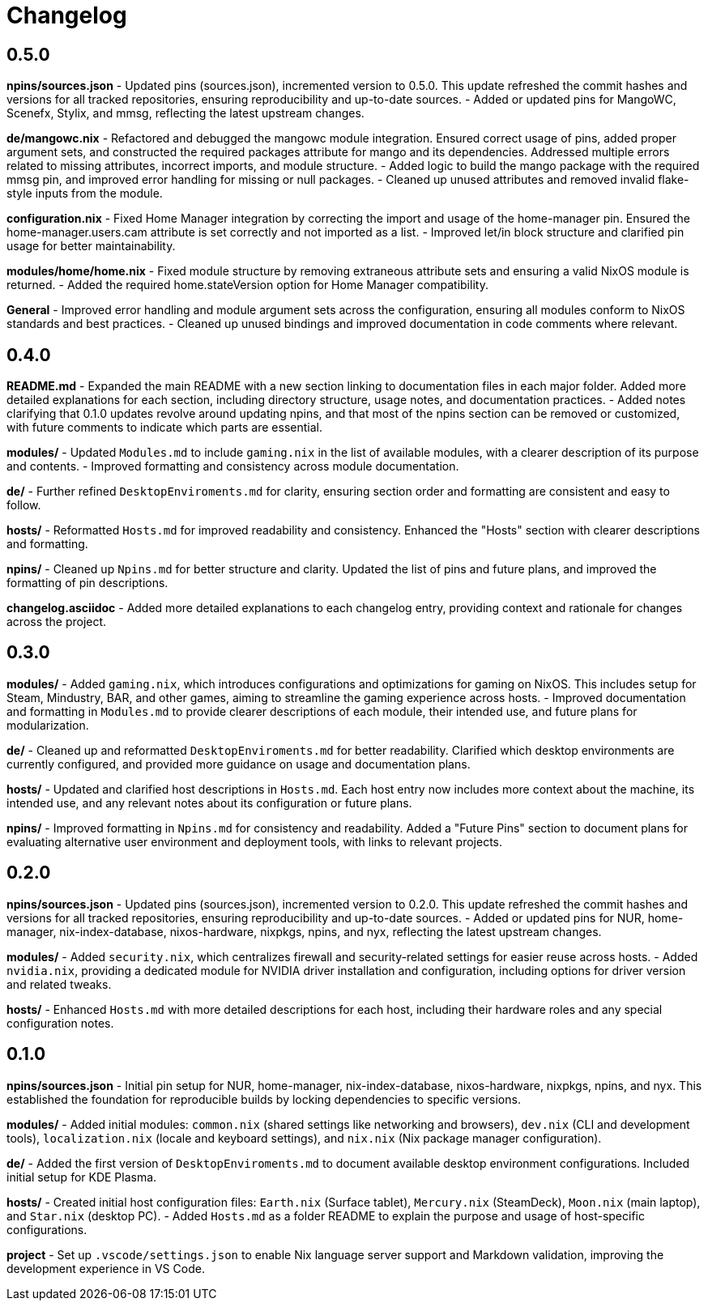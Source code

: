 = Changelog

== 0.5.0
*npins/sources.json*
- Updated pins (sources.json), incremented version to 0.5.0. This update refreshed the commit hashes and versions for all tracked repositories, ensuring reproducibility and up-to-date sources.
- Added or updated pins for MangoWC, Scenefx, Stylix, and mmsg, reflecting the latest upstream changes.

*de/mangowc.nix*
- Refactored and debugged the mangowc module integration. Ensured correct usage of pins, added proper argument sets, and constructed the required packages attribute for mango and its dependencies. Addressed multiple errors related to missing attributes, incorrect imports, and module structure.
- Added logic to build the mango package with the required mmsg pin, and improved error handling for missing or null packages.
- Cleaned up unused attributes and removed invalid flake-style inputs from the module.

*configuration.nix*
- Fixed Home Manager integration by correcting the import and usage of the home-manager pin. Ensured the home-manager.users.cam attribute is set correctly and not imported as a list.
- Improved let/in block structure and clarified pin usage for better maintainability.

*modules/home/home.nix*
- Fixed module structure by removing extraneous attribute sets and ensuring a valid NixOS module is returned.
- Added the required home.stateVersion option for Home Manager compatibility.

*General*
- Improved error handling and module argument sets across the configuration, ensuring all modules conform to NixOS standards and best practices.
- Cleaned up unused bindings and improved documentation in code comments where relevant.

== 0.4.0
*README.md*
- Expanded the main README with a new section linking to documentation files in each major folder. Added more detailed explanations for each section, including directory structure, usage notes, and documentation practices.
- Added notes clarifying that 0.1.0 updates revolve around updating npins, and that most of the npins section can be removed or customized, with future comments to indicate which parts are essential.

*modules/*
- Updated `Modules.md` to include `gaming.nix` in the list of available modules, with a clearer description of its purpose and contents.
- Improved formatting and consistency across module documentation.

*de/*
- Further refined `DesktopEnviroments.md` for clarity, ensuring section order and formatting are consistent and easy to follow.

*hosts/*
- Reformatted `Hosts.md` for improved readability and consistency. Enhanced the "Hosts" section with clearer descriptions and formatting.

*npins/*
- Cleaned up `Npins.md` for better structure and clarity. Updated the list of pins and future plans, and improved the formatting of pin descriptions.

*changelog.asciidoc*
- Added more detailed explanations to each changelog entry, providing context and rationale for changes across the project.

== 0.3.0
*modules/*
- Added `gaming.nix`, which introduces configurations and optimizations for gaming on NixOS. This includes setup for Steam, Mindustry, BAR, and other games, aiming to streamline the gaming experience across hosts.
- Improved documentation and formatting in `Modules.md` to provide clearer descriptions of each module, their intended use, and future plans for modularization.

*de/*
- Cleaned up and reformatted `DesktopEnviroments.md` for better readability. Clarified which desktop environments are currently configured, and provided more guidance on usage and documentation plans.

*hosts/*
- Updated and clarified host descriptions in `Hosts.md`. Each host entry now includes more context about the machine, its intended use, and any relevant notes about its configuration or future plans.

*npins/*
- Improved formatting in `Npins.md` for consistency and readability. Added a "Future Pins" section to document plans for evaluating alternative user environment and deployment tools, with links to relevant projects.

== 0.2.0
*npins/sources.json*
- Updated pins (sources.json), incremented version to 0.2.0. This update refreshed the commit hashes and versions for all tracked repositories, ensuring reproducibility and up-to-date sources.
- Added or updated pins for NUR, home-manager, nix-index-database, nixos-hardware, nixpkgs, npins, and nyx, reflecting the latest upstream changes.

*modules/*
- Added `security.nix`, which centralizes firewall and security-related settings for easier reuse across hosts.
- Added `nvidia.nix`, providing a dedicated module for NVIDIA driver installation and configuration, including options for driver version and related tweaks.

*hosts/*
- Enhanced `Hosts.md` with more detailed descriptions for each host, including their hardware roles and any special configuration notes.

== 0.1.0
*npins/sources.json*
- Initial pin setup for NUR, home-manager, nix-index-database, nixos-hardware, nixpkgs, npins, and nyx. This established the foundation for reproducible builds by locking dependencies to specific versions.

*modules/*
- Added initial modules: `common.nix` (shared settings like networking and browsers), `dev.nix` (CLI and development tools), `localization.nix` (locale and keyboard settings), and `nix.nix` (Nix package manager configuration).

*de/*
- Added the first version of `DesktopEnviroments.md` to document available desktop environment configurations. Included initial setup for KDE Plasma.

*hosts/*
- Created initial host configuration files: `Earth.nix` (Surface tablet), `Mercury.nix` (SteamDeck), `Moon.nix` (main laptop), and `Star.nix` (desktop PC).
- Added `Hosts.md` as a folder README to explain the purpose and usage of host-specific configurations.

*project*
- Set up `.vscode/settings.json` to enable Nix language server support and Markdown validation, improving the development experience in VS Code.